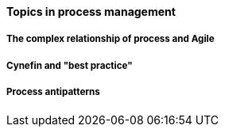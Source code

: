 ==== Topics in process management

===== The complex relationship of process and Agile

===== Cynefin and "best practice"

===== Process antipatterns
